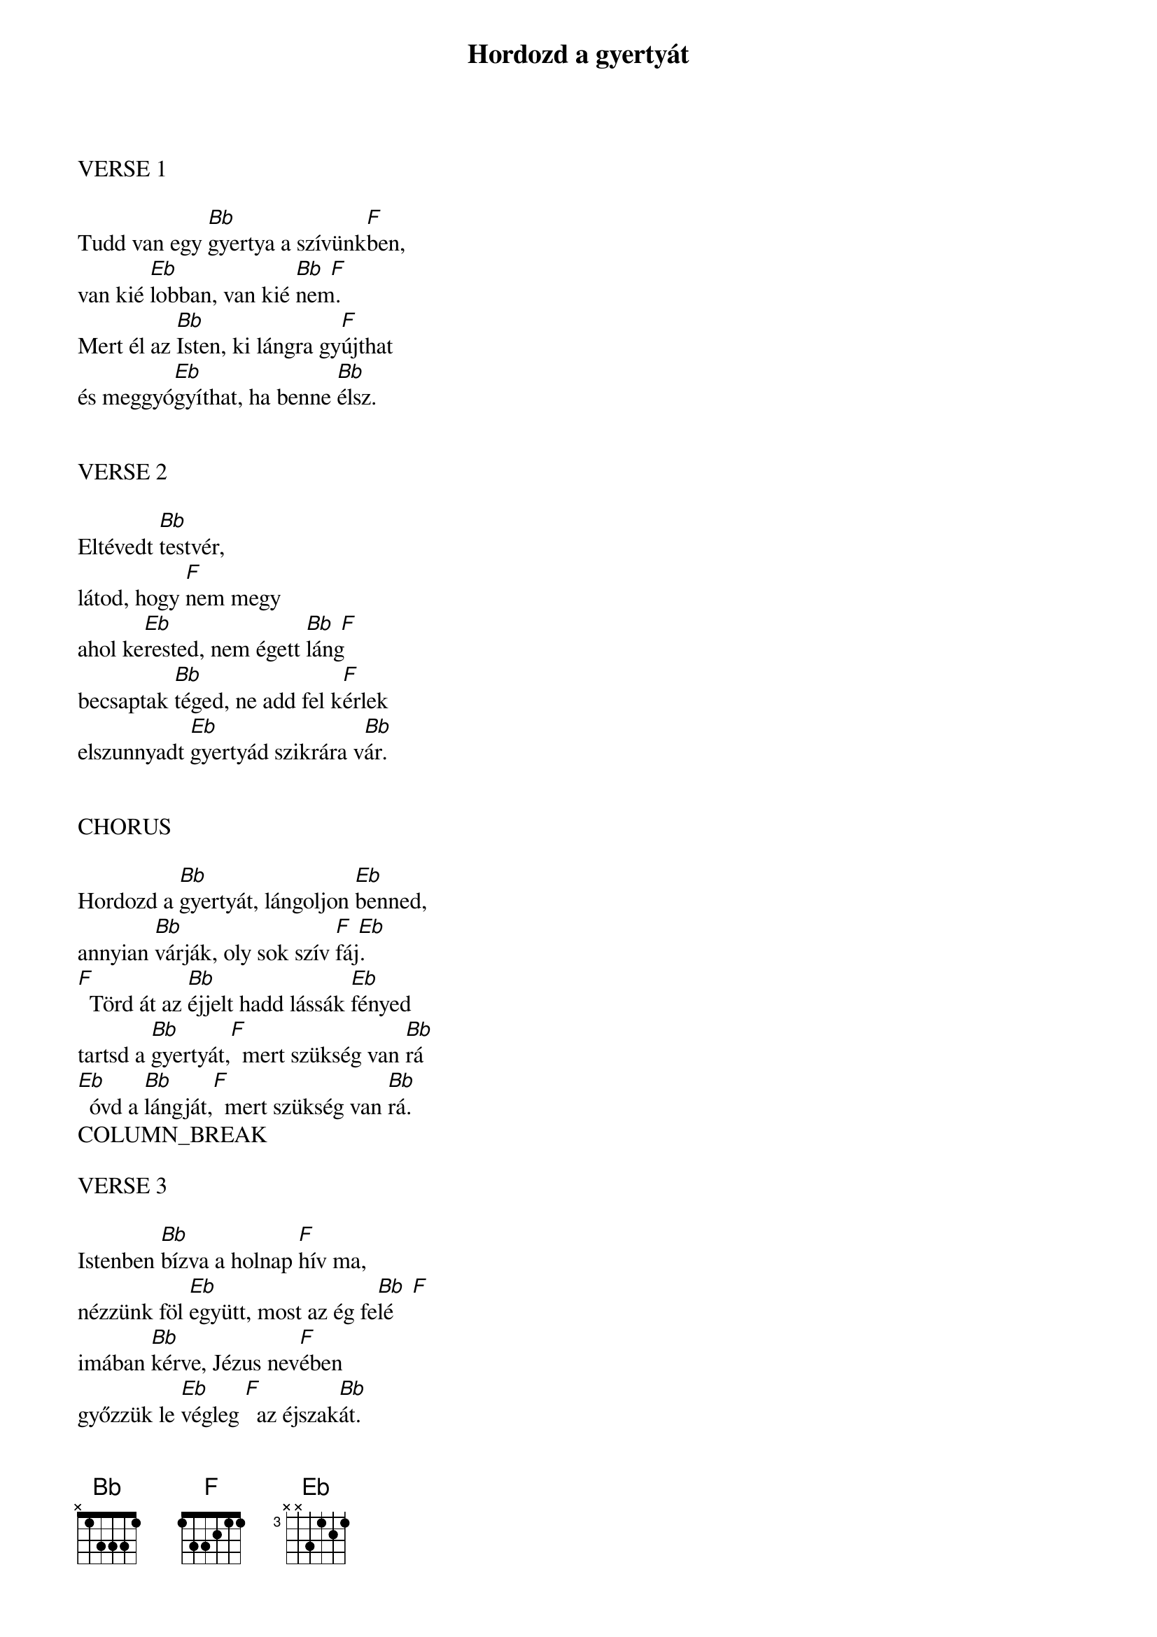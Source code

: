 {title: Hordozd a gyertyát}
{key: Bb}
{tempo: }
{time: 4/4}
{duration: 240}



VERSE 1

Tudd van egy [Bb]gyertya a szívünk[F]ben,
van kié [Eb]lobban, van kié [Bb  F]nem.
Mert él az [Bb]Isten, ki lángra gy[F]újthat
és meggyó[Eb]gyíthat, ha benne [Bb]élsz.


VERSE 2

Eltévedt [Bb]testvér, 
látod, hogy [F]nem megy
ahol ke[Eb]rested, nem égett [Bb  F]láng
becsaptak [Bb]téged, ne add fel k[F]érlek
elszunnyadt [Eb]gyertyád szikrára v[Bb]ár.


CHORUS

Hordozd a [Bb]gyertyát, lángoljon [Eb]benned,
annyian [Bb]várják, oly sok szív [F  Eb]fáj.
[F]  Törd át az [Bb]éjjelt hadd lássák [Eb]fényed
tartsd a [Bb]gyertyát,[F]  mert szükség van [Bb]rá
[Eb]  óvd a [Bb]lángját,[F]  mert szükség van [Bb]rá.
COLUMN_BREAK

VERSE 3

Istenben [Bb]bízva a holnap [F]hív ma,
nézzünk föl [Eb]együtt, most az ég fe[Bb  F]lé
imában [Bb]kérve, Jézus nev[F]ében
győzzük le [Eb]végleg [F]  az éjszak[Bb]át.